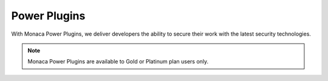 .. _power_plugins_index:======================================Power Plugins======================================With Monaca Power Plugins, we deliver developers the ability to secure their work with the latest security technologies... note:: Monaca Power Plugins are available to Gold or Platinum plan users only... ifconfig:: language == 'ja'  .. note:: こちらのプラグインは、現在、海外ユーザー向けに提供しております。日本国内へのリリース時期に関しては、準備が整い次第、改めてご案内いたします。このプラグインを現状のままでご使用される場合には、お手数ですが、ご使用前に、弊社までご連絡ください。  .. toctree::  :maxdepth: 2  html5_resource_encryption  in-app_updater  secure_storage  sqlcipher  